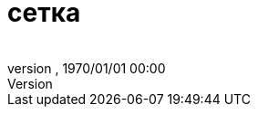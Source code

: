 = сетка
:author: 
:revnumber: 
:revdate: 1970/01/01 00:00
:relfileprefix: ../../../
:imagesdir: ../../..
ifdef::env-github,env-browser[:outfilesuffix: .adoc]


